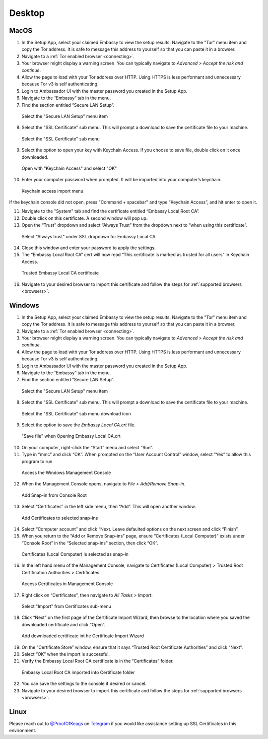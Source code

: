 ********
Desktop
********

MacOS
=====

1. In the Setup App, select your claimed Embassy to view the setup results. Navigate to the "Tor" menu item and copy the Tor address. It is safe to message this address to yourself so that you can paste it in a browser.

2. Navigate to a :ref:`Tor enabled browser <connecting>`.

3. Your browser might display a warning screen. You can typically navigate to *Advanced > Accept the risk and continue*.

4. Allow the page to load with your Tor address over HTTP. Using HTTPS is less performant and unnecessary because Tor v3 is self authenticating.

5. Login to Ambassador UI with the master password you created in the Setup App.

6. Navigate to the “Embassy” tab in the menu.

7. Find the section entitled “Secure LAN Setup”.

.. figure:: /_static/images/embassy_lan_setup.png
  :width: 90%
  :alt: Secure LAN setup menu item

  Select the "Secure LAN Setup" menu item

8. Select the "SSL Certificate" sub menu. This will prompt a download to save the certificate file to your machine.

.. figure:: /_static/images/secure_lan_setup_page.png
  :width: 90%
  :alt: Secure LAN setup page

  Select the "SSL Certificate" sub menu

9.  Select the option to open your key with Keychain Access. If you choose to save file, double click on it once downloaded.

.. figure:: /_static/images/secure_lan_setup_prompt.png
  :width: 90%
  :alt: Secure LAN setup prompt

  Open with "Keychain Access" and select "OK"

10. Enter your computer password when prompted. It will be imported into your computer’s keychain.

.. figure:: /_static/images/ssl/macos/certificate_untrusted.png
  :width: 90%
  :alt: Keychain access import menu

  Keychain access import menu

If the keychain console did not open, press "Command + spacebar" and type “Keychain Access”, and hit enter to open it.

11. Navigate to the "System" tab and find the certificate entitled “Embassy Local Root CA”.

12. Double click on this certificate. A second window will pop up.

13. Open the “Trust” dropdown and select “Always Trust” from the dropdown next to “when using this certificate”.

.. figure:: /_static/images/ssl/macos/always_trust.png
  :width: 90%
  :alt: Keychain submenu

  Select "Always trust" under SSL dropdown for Embassy Local CA

14. Close this window and enter your password to apply the settings.

15. The “Embassy Local Root CA” cert will now read “This certificate is marked as trusted for all users” in Keychain Access.

.. figure:: /_static/images/ssl/macos/certificate_trusted.png
  :width: 90%
  :alt: Keychain menu trusted certificate

  Trusted Embassy Local CA certificate

16. Navigate to your desired browser to import this certificate and follow the steps for :ref:`supported browsers <browsers>`.

Windows
=======

1. In the Setup App, select your claimed Embassy to view the setup results. Navigate to the "Tor" menu item and copy the Tor address. It is safe to message this address to yourself so that you can paste it in a browser.

2. Navigate to a :ref:`Tor enabled browser <connecting>`.

3. Your browser might display a warning screen. You can typically navigate to *Advanced > Accept the risk and continue*.

4. Allow the page to load with your Tor address over HTTP. Using HTTPS is less performant and unnecessary because Tor v3 is self authenticating.

5. Login to Ambassador UI with the master password you created in the Setup App.

6. Navigate to the “Embassy” tab in the menu.

7. Find the section entitled “Secure LAN Setup”.

.. figure:: /_static/images/ssl/windows/windows_embassy_menu.png
  :width: 90%
  :alt: Secure LAN setup menu item

  Select the "Secure LAN Setup" menu item

8. Select the "SSL Certificate" sub menu. This will prompt a download to save the certificate file to your machine.

.. figure:: /_static/images/ssl/windows/windows_lan_page.png
  :width: 90%
  :alt: Secure LAN setup page

  Select the "SSL Certificate" sub menu download icon

9.  Select the option to save the *Embassy Local CA.crt* file. 

.. figure:: /_static/images/ssl/windows/windows_download_cert.png
  :width: 90%
  :alt: Secure LAN setup prompt

  "Save file" when Opening Embassy Local CA.crt

10. On your computer, right-click the “Start” menu and select “Run”.

11. Type in “mmc” and click “OK”. When prompted on the “User Account Control” window, select “Yes” to allow this program to run.

.. figure:: /_static/images/ssl/windows/1_windows_mmc.png
  :width: 90%
  :alt: Windows MMC

  Access the Windows Management Console
  
12. When the Management Console opens, navigate to *File > Add/Remove Snap-in*.

.. figure:: /_static/images/ssl/windows/2_windows_console_root.png
  :width: 90%
  :alt: Windows Console Root

  Add Snap-in from Console Root

13. Select “Certificates” in the left side menu, then “Add”. This will open another window.

.. figure:: /_static/images/ssl/windows/3_windows_add_certificates.png
  :width: 90%
  :alt: Add Certificates

  Add Certificates to selected snap-ins

14. Select “Computer account” and click “Next. Leave defaulted options on the next screen and click “Finish”.

15. When you return to the “Add or Remove Snap-ins” page, ensure “Certificates (Local Computer)” exists under “Console Root” in the “Selected snap-ins” section, then click “OK”.

.. figure:: /_static/images/ssl/windows/4_windows_selected_snapin.png
  :width: 90%
  :alt: Snap-in Selected

  Certificates (Local Computer) is selected as snap-in

16. In the left hand menu of the Management Console, navigate to Certificates (Local Computer) > Trusted Root Certification Authorities > Certificates.

.. figure:: /_static/images/ssl/windows/5_windows_trusted_certificate_menu.png
  :width: 90%
  :alt: Certificates in Management Console

  Access Certificates in Management Console

17. Right click on “Certificates”, then navigate to *All Tasks > Import*.

.. figure:: /_static/images/ssl/windows/6_windows_import_cert.png
  :width: 90%
  :alt: Import certificate

  Select "Import" from Certificates sub-menu

18. Click “Next” on the first page of the Certificate Import Wizard, then browse to the location where you saved the downloaded certificate and click “Open”.

.. figure:: /_static/images/ssl/windows/7_windows_import_cert_wizard.png
  :width: 90%
  :alt: Import cert wizard

  Add downloaded certificate int he Certificate Import Wizard

19. On the “Certificate Store” window, ensure that it says “Trusted Root Certificate Authorities” and click “Next”.

20. Select “OK” when the import is successful.

21. Verify the Embassy Local Root CA certificate is in the “Certificates” folder.

.. figure:: /_static/images/ssl/windows/8_windows_successful_cert_install.png
  :width: 90%
  :alt: Successful cert install

  Embassy Local Root CA imported into Certificate folder

22. You can save the settings to the console if desired or cancel.

23. Navigate to your desired browser to import this certificate and follow the steps for :ref:`supported browsers <browsers>`.

Linux
=====

Please reach out to `@ProofOfKeags <http://twitter.com/ProofOfKeags>`_ on `Telegram <https://t.me/start9_labs>`_ if you would like assistance setting up SSL Certificates in this environment.
